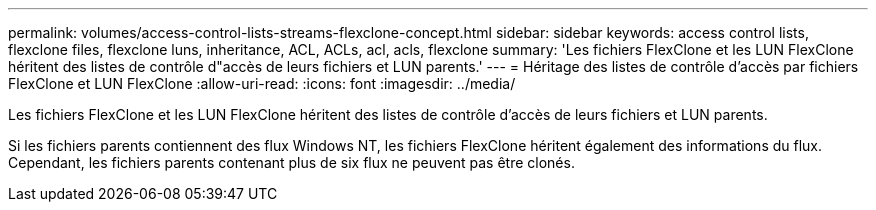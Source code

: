 ---
permalink: volumes/access-control-lists-streams-flexclone-concept.html 
sidebar: sidebar 
keywords: access control lists, flexclone files, flexclone luns, inheritance, ACL, ACLs, acl, acls, flexclone 
summary: 'Les fichiers FlexClone et les LUN FlexClone héritent des listes de contrôle d"accès de leurs fichiers et LUN parents.' 
---
= Héritage des listes de contrôle d'accès par fichiers FlexClone et LUN FlexClone
:allow-uri-read: 
:icons: font
:imagesdir: ../media/


[role="lead"]
Les fichiers FlexClone et les LUN FlexClone héritent des listes de contrôle d'accès de leurs fichiers et LUN parents.

Si les fichiers parents contiennent des flux Windows NT, les fichiers FlexClone héritent également des informations du flux. Cependant, les fichiers parents contenant plus de six flux ne peuvent pas être clonés.
